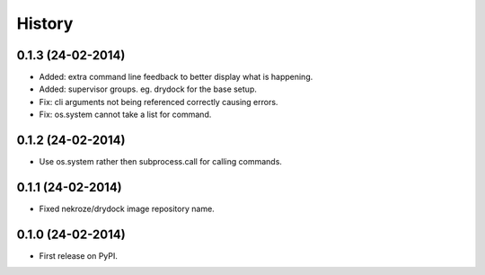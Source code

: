 .. :changelog:

History
-------

0.1.3 (24-02-2014)
++++++++++++++++++

* Added: extra command line feedback to better display what is happening.
* Added: supervisor groups. eg. drydock for the base setup.
* Fix: cli arguments not being referenced correctly causing errors.
* Fix: os.system cannot take a list for command.

0.1.2 (24-02-2014)
++++++++++++++++++

* Use os.system rather then subprocess.call for calling commands.

0.1.1 (24-02-2014)
++++++++++++++++++

* Fixed nekroze/drydock image repository name.

0.1.0 (24-02-2014)
++++++++++++++++++

* First release on PyPI.
